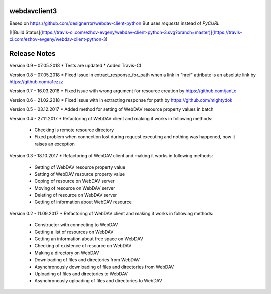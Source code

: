 webdavclient3
=============

Based on https://github.com/designerror/webdav-client-python
But uses `requests` instead of `PyCURL`

[![Build Status](https://travis-ci.com/ezhov-evgeny/webdav-client-python-3.svg?branch=master)](https://travis-ci.com/ezhov-evgeny/webdav-client-python-3)

Release Notes
=============

Version 0.9 – 07.05.2018
* Tests are updated
* Added Travis-CI

Version 0.8 – 07.05.2018
* Fixed issue in extract_response_for_path when a link in "href" attribute is an absolute link by https://github.com/a1ezzz

Version 0.7 – 16.03.2018
* Fixed issue with wrong argument for resource creation by https://github.com/janLo

Version 0.6 – 21.02.2018
* Fixed issue with in extracting response for path by https://github.com/mightydok

Version 0.5 – 03.12.2017
* Added method for setting of WebDAV resource property values in batch

Version 0.4 - 27.11.2017
* Refactoring of WebDAV client and making it works in following methods:
    - Checking is remote resource directory
    - Fixed problem when connection lost during request executing and nothing was happened, now it raises an exception

Version 0.3 - 18.10.2017
* Refactoring of WebDAV client and making it works in following methods:
    - Getting of WebDAV resource property value
    - Setting of WebDAV resource property value
    - Coping of resource on WebDAV server
    - Moving of resource on WebDAV server
    - Deleting of resource on WebDAV server
    - Getting of information about WebDAV resource

Version 0.2 - 11.09.2017
* Refactoring of WebDAV client and making it works in following methods:
    - Constructor with connecting to WebDAV
    - Getting a list of resources on WebDAV
    - Getting an information about free space on WebDAV
    - Checking of existence of resource on WebDAV
    - Making a directory on WebDAV
    - Downloading of files and directories from WebDAV
    - Asynchronously downloading of files and directories from WebDAV
    - Uploading of files and directories to WebDAV
    - Asynchronously uploading of files and directories to WebDAV